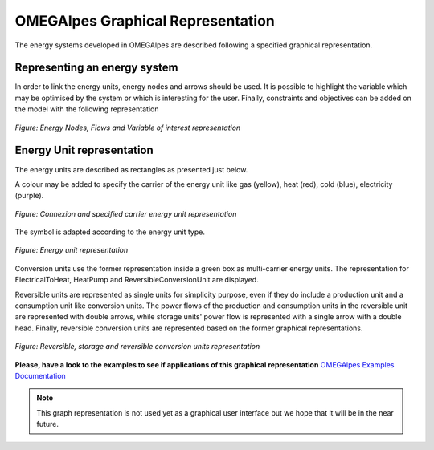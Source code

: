 OMEGAlpes Graphical Representation
==================================

The energy systems developed in OMEGAlpes are described following
a specified graphical representation.

Representing an energy system
-----------------------------
In order to link the energy units, energy nodes and arrows should
be used. It is possible to highlight the variable which may
be optimised by the system or which is interesting for the user.
Finally, constraints and objectives can be added on the model
with the following representation

.. figure::  images/nodes_flows.png
   :align:   center
   :scale:   40%

   *Figure: Energy Nodes, Flows and Variable of interest representation*


Energy Unit representation
--------------------------
The energy units are described as rectangles as presented just below.

A colour may be added to specify the carrier of the energy unit like
gas (yellow), heat (red), cold (blue), electricity (purple).

.. figure::  images/units_carrier.png
   :align:   center
   :scale:   40%

   *Figure: Connexion and specified carrier energy unit representation*

The symbol is adapted according to the energy unit type.

.. figure::  images/units_fixed_variable.png
   :align:   center
   :scale:   40%

   *Figure: Energy unit representation*

Conversion units use the former representation inside a green box
as multi-carrier energy units. The representation
for ElectricalToHeat, HeatPump and ReversibleConversionUnit are displayed.

Reversible units are represented as single units for simplicity
purpose, even if they do include a production unit and a consumption unit like
conversion units. The power flows of the production and consumption units in
the reversible unit are represented with double arrows, while storage
units' power flow is represented with a single arrow with a double head.
Finally, reversible conversion units are represented based on the former
graphical representations.

.. figure::  images/reversible_and_storage_units.png
   :align:   center
   :scale:   40%

   *Figure: Reversible, storage and reversible conversion units representation*


**Please, have a look to the examples to see if applications of this graphical representation**
`OMEGAlpes Examples Documentation`_

.. note:: This graph representation is not used yet as a graphical
    user interface but we hope that it will be in the near future.


.. _OMEGAlpes Examples Documentation: https://omegalpes_examples.readthedocs.io/

